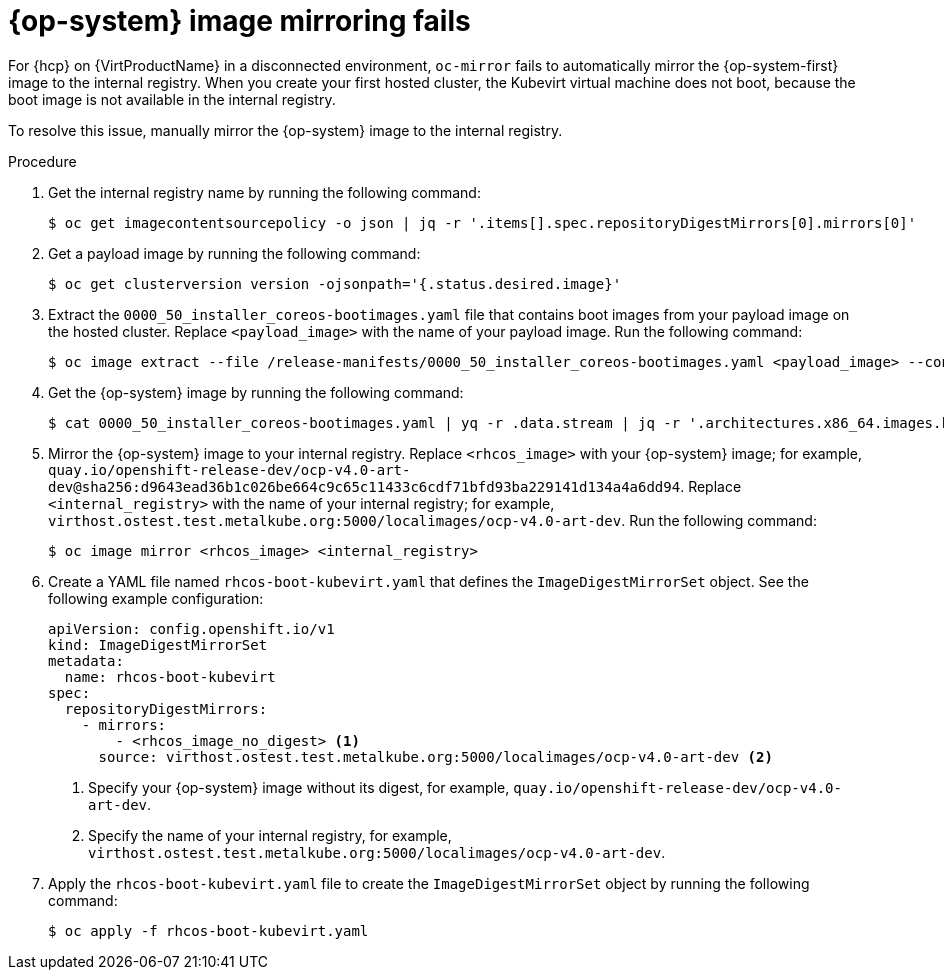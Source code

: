 // Module included in the following assemblies:
//
// * hosted_control_planes/hcp-troubleshooting.adoc

:_mod-docs-content-type: PROCEDURE
[id="hcp-ts-rhcos_{context}"]
= {op-system} image mirroring fails

For {hcp} on {VirtProductName} in a disconnected environment, `oc-mirror` fails to automatically mirror the {op-system-first} image to the internal registry. When you create your first hosted cluster, the Kubevirt virtual machine does not boot, because the boot image is not available in the internal registry.

To resolve this issue, manually mirror the {op-system} image to the internal registry.

.Procedure

. Get the internal registry name by running the following command:
+
[source,terminal]
----
$ oc get imagecontentsourcepolicy -o json | jq -r '.items[].spec.repositoryDigestMirrors[0].mirrors[0]'
----

. Get a payload image by running the following command:
+
[source,terminal]
----
$ oc get clusterversion version -ojsonpath='{.status.desired.image}'
----

. Extract the `0000_50_installer_coreos-bootimages.yaml` file that contains boot images from your payload image on the hosted cluster. Replace `<payload_image>` with the name of your payload image. Run the following command:
+
[source,terminal]
----
$ oc image extract --file /release-manifests/0000_50_installer_coreos-bootimages.yaml <payload_image> --confirm
----

. Get the {op-system} image by running the following command:
+
[source,terminal]
----
$ cat 0000_50_installer_coreos-bootimages.yaml | yq -r .data.stream | jq -r '.architectures.x86_64.images.kubevirt."digest-ref"'
----

. Mirror the {op-system} image to your internal registry. Replace `<rhcos_image>` with your {op-system} image; for example, `quay.io/openshift-release-dev/ocp-v4.0-art-dev@sha256:d9643ead36b1c026be664c9c65c11433c6cdf71bfd93ba229141d134a4a6dd94`. Replace `<internal_registry>` with the name of your internal registry; for example, `virthost.ostest.test.metalkube.org:5000/localimages/ocp-v4.0-art-dev`. Run the following command:
+
[source,terminal]
----
$ oc image mirror <rhcos_image> <internal_registry>
----

. Create a YAML file named `rhcos-boot-kubevirt.yaml` that defines the `ImageDigestMirrorSet` object. See the following example configuration:
+
[source,yaml]
----
apiVersion: config.openshift.io/v1
kind: ImageDigestMirrorSet
metadata:
  name: rhcos-boot-kubevirt
spec:
  repositoryDigestMirrors:
    - mirrors:
        - <rhcos_image_no_digest> <1>
      source: virthost.ostest.test.metalkube.org:5000/localimages/ocp-v4.0-art-dev <2>
----
+
<1> Specify your {op-system} image without its digest, for example, `quay.io/openshift-release-dev/ocp-v4.0-art-dev`.
<2> Specify the name of your internal registry, for example, `virthost.ostest.test.metalkube.org:5000/localimages/ocp-v4.0-art-dev`.

. Apply the `rhcos-boot-kubevirt.yaml` file to create the `ImageDigestMirrorSet` object by running the following command:
+
[source,terminal]
----
$ oc apply -f rhcos-boot-kubevirt.yaml
----